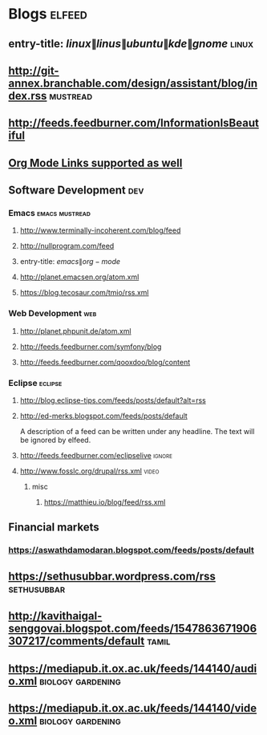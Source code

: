 * Blogs                                                              :elfeed:
** entry-title: \(linux\|linus\|ubuntu\|kde\|gnome\)                  :linux:
** http://git-annex.branchable.com/design/assistant/blog/index.rss :mustread:
** http://feeds.feedburner.com/InformationIsBeautiful
** [[http://orgmode.org][Org Mode Links supported as well]]
** Software Development                                                 :dev:
*** Emacs                                                    :emacs:mustread:
**** http://www.terminally-incoherent.com/blog/feed
**** http://nullprogram.com/feed
**** entry-title: \(emacs\|org-mode\)
**** http://planet.emacsen.org/atom.xml
**** https://blog.tecosaur.com/tmio/rss.xml
*** Web Development                                                     :web:
**** http://planet.phpunit.de/atom.xml
**** http://feeds.feedburner.com/symfony/blog
**** http://feeds.feedburner.com/qooxdoo/blog/content
*** Eclipse                                                         :eclipse:
**** http://blog.eclipse-tips.com/feeds/posts/default?alt=rss
**** http://ed-merks.blogspot.com/feeds/posts/default
     A description of a feed can be written under any headline.
     The text will be ignored by elfeed.
**** http://feeds.feedburner.com/eclipselive                         :ignore:
**** http://www.fosslc.org/drupal/rss.xml                             :video:
*****  misc
******   https://matthieu.io/blog/feed/rss.xml
** Financial markets
*** https://aswathdamodaran.blogspot.com/feeds/posts/default

** https://sethusubbar.wordpress.com/rss :sethusubbar:
** http://kavithaigal-senggovai.blogspot.com/feeds/1547863671906307217/comments/default :tamil:
   
** https://mediapub.it.ox.ac.uk/feeds/144140/audio.xml    :biology:gardening:
** https://mediapub.it.ox.ac.uk/feeds/144140/video.xml    :biology:gardening:
